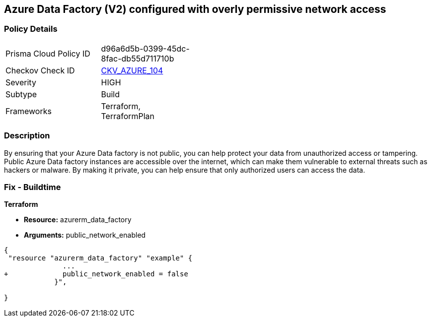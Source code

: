 == Azure Data Factory (V2) configured with overly permissive network access
// Azure Data Factory (V2) configured with excessive permissive network access


=== Policy Details 

[width=45%]
[cols="1,1"]
|=== 
|Prisma Cloud Policy ID 
| d96a6d5b-0399-45dc-8fac-db55d711710b

|Checkov Check ID 
| https://github.com/bridgecrewio/checkov/tree/master/checkov/terraform/checks/resource/azure/DataFactoryNoPublicNetworkAccess.py[CKV_AZURE_104]

|Severity
|HIGH

|Subtype
|Build
//, Run

|Frameworks
|Terraform, TerraformPlan

|=== 



=== Description 


By ensuring that your Azure Data factory is not public, you can help protect your data from unauthorized access or tampering.
Public Azure Data factory instances are accessible over the internet, which can make them vulnerable to external threats such as hackers or malware.
By making it private, you can help ensure that only authorized users can access the data.

=== Fix - Buildtime


*Terraform* 


* *Resource:* azurerm_data_factory
* *Arguments:* public_network_enabled


[source,go]
----
{
 "resource "azurerm_data_factory" "example" {
              ...
+             public_network_enabled = false
            }",

}
----
----

